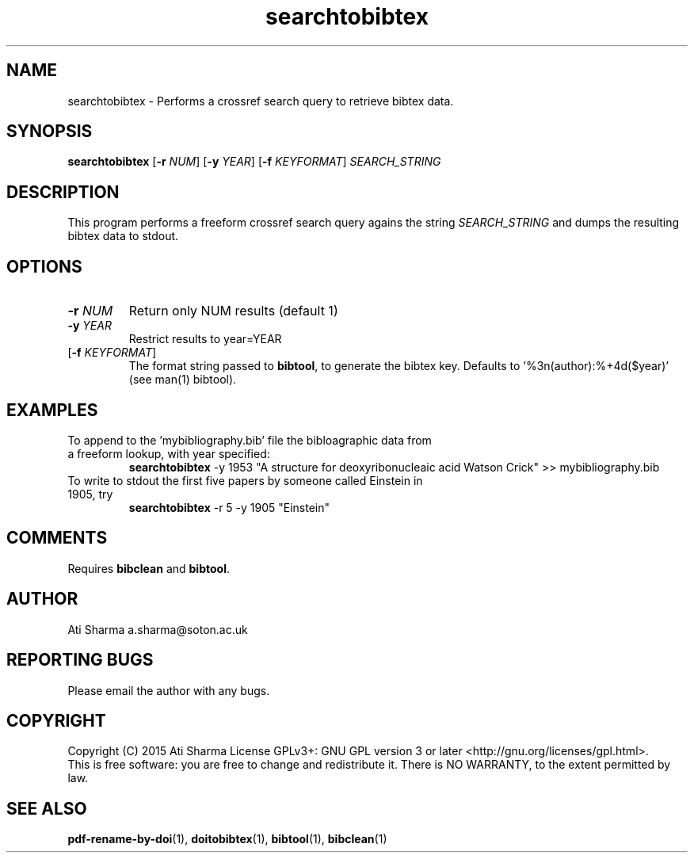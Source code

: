 .ig
Copyright (C) 2015 Ati Sharma

Permission is granted to make and distribute verbatim copies of
this manual provided the copyright notice and this permission notice
are preserved on all copies.

Permission is granted to copy and distribute modified versions of this
manual under the conditions for verbatim copying, provided that the
entire resulting derived work is distributed under the terms of a
permission notice identical to this one.

Permission is granted to copy and distribute translations of this
manual into another language, under the above conditions for modified
versions, except that this permission notice may be included in
translations approved by the Free Software Foundation instead of in
the original English.
..
.
.TH searchtobibtex 1 "April 16, 2015" "version 0.1" "USER COMMANDS"
.SH NAME
searchtobibtex \- Performs a crossref search query to retrieve bibtex data.
.SH SYNOPSIS
.B searchtobibtex
[\fB-r\fR \fINUM\fR] [\fB-y\fR \fIYEAR\fR] [\fB-f\fR \fIKEYFORMAT\fR] \fISEARCH_STRING\fR
.SH DESCRIPTION
This program performs a freeform crossref search query agains the string \fISEARCH_STRING\fR and dumps the resulting bibtex data to stdout.
.\" To understand the implementation, see for example http://labs.crossref.org/resolving-citations-we-dont-need-no-stinkin-parser/
.SH OPTIONS
.TP
\fB-r\fR \fINUM\fR
Return only NUM results (default 1)
.TP
\fB-y\fR \fIYEAR\fR
Restrict results to year=YEAR
.TP
[\fB-f\fR \fIKEYFORMAT\fR]
The format string passed to \fBbibtool\fR, to generate the bibtex key. Defaults to '%3n(author):%+4d($year)' (see man(1) bibtool).
.SH EXAMPLES
.TP
To append to the 'mybibliography.bib' file the bibloagraphic data from a freeform lookup, with year specified:
.B searchtobibtex
-y 1953 "A structure for deoxyribonucleaic acid Watson Crick" >> mybibliography.bib
.PP
.TP
To write to stdout the first five papers by someone called Einstein in 1905, try
.B
searchtobibtex
-r 5 -y 1905 "Einstein"
.PP
.SH COMMENTS
Requires \fBbibclean\fR and \fBbibtool\fR.
.SH AUTHOR
Ati Sharma
a.sharma@soton.ac.uk
.SH "REPORTING BUGS"
Please email the author with any bugs.
.SH COPYRIGHT
Copyright (C) 2015 Ati Sharma
License GPLv3+: GNU GPL version 3 or later <http://gnu.org/licenses/gpl.html>.
.br
This is free software: you are free to change and redistribute it.
There is NO WARRANTY, to the extent permitted by law.
.SH "SEE ALSO"
.BR pdf-rename-by-doi (1),
.BR doitobibtex (1),
.BR bibtool (1),
.BR bibclean (1)
